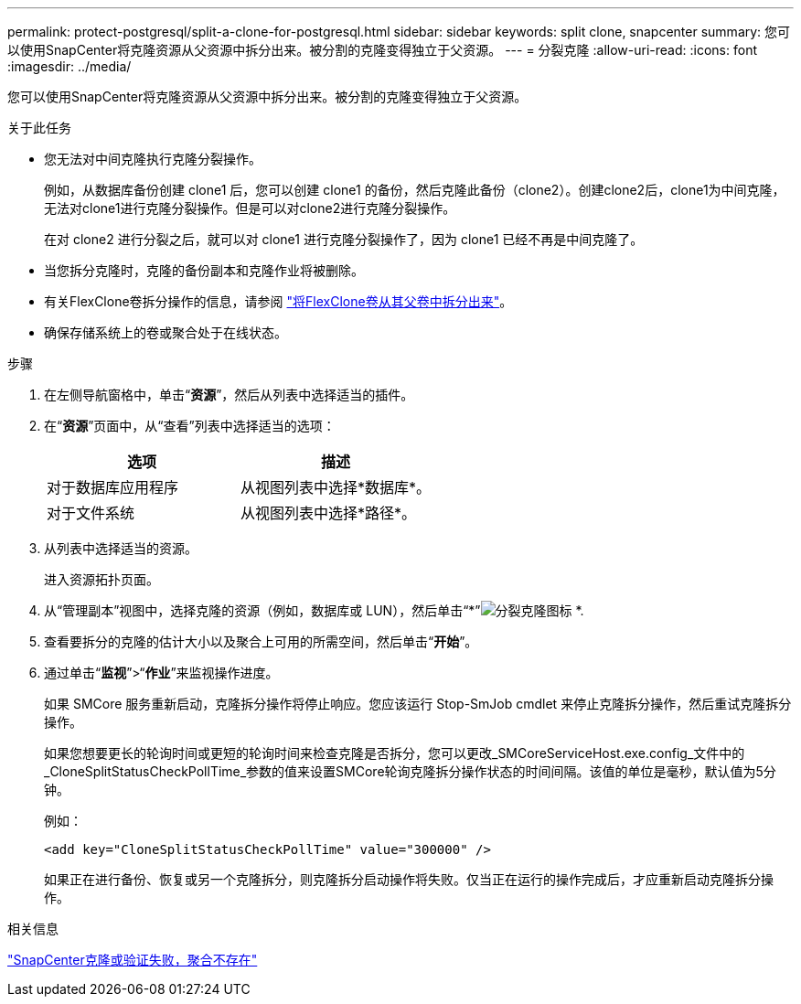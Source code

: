 ---
permalink: protect-postgresql/split-a-clone-for-postgresql.html 
sidebar: sidebar 
keywords: split clone, snapcenter 
summary: 您可以使用SnapCenter将克隆资源从父资源中拆分出来。被分割的克隆变得独立于父资源。 
---
= 分裂克隆
:allow-uri-read: 
:icons: font
:imagesdir: ../media/


[role="lead"]
您可以使用SnapCenter将克隆资源从父资源中拆分出来。被分割的克隆变得独立于父资源。

.关于此任务
* 您无法对中间克隆执行克隆分裂操作。
+
例如，从数据库备份创建 clone1 后，您可以创建 clone1 的备份，然后克隆此备份（clone2）。创建clone2后，clone1为中间克隆，无法对clone1进行克隆分裂操作。但是可以对clone2进行克隆分裂操作。

+
在对 clone2 进行分裂之后，就可以对 clone1 进行克隆分裂操作了，因为 clone1 已经不再是中间克隆了。

* 当您拆分克隆时，克隆的备份副本和克隆作业将被删除。
* 有关FlexClone卷拆分操作的信息，请参阅 https://docs.netapp.com/us-en/ontap/volumes/split-flexclone-from-parent-task.html["将FlexClone卷从其父卷中拆分出来"^]。
* 确保存储系统上的卷或聚合处于在线状态。


.步骤
. 在左侧导航窗格中，单击“*资源*”，然后从列表中选择适当的插件。
. 在“*资源*”页面中，从“查看”列表中选择适当的选项：
+
|===
| 选项 | 描述 


 a| 
对于数据库应用程序
 a| 
从视图列表中选择*数据库*。



 a| 
对于文件系统
 a| 
从视图列表中选择*路径*。

|===
. 从列表中选择适当的资源。
+
进入资源拓扑页面。

. 从“管理副本”视图中，选择克隆的资源（例如，数据库或 LUN），然后单击“*”image:../media/split_clone.gif["分裂克隆图标"] *.
. 查看要拆分的克隆的估计大小以及聚合上可用的所需空间，然后单击“*开始*”。
. 通过单击“*监视*”>“*作业*”来监视操作进度。
+
如果 SMCore 服务重新启动，克隆拆分操作将停止响应。您应该运行 Stop-SmJob cmdlet 来停止克隆拆分操作，然后重试克隆拆分操作。

+
如果您想要更长的轮询时间或更短的轮询时间来检查克隆是否拆分，您可以更改_SMCoreServiceHost.exe.config_文件中的_CloneSplitStatusCheckPollTime_参数的值来设置SMCore轮询克隆拆分操作状态的时间间隔。该值的单位是毫秒，默认值为5分钟。

+
例如：

+
[listing]
----
<add key="CloneSplitStatusCheckPollTime" value="300000" />
----
+
如果正在进行备份、恢复或另一个克隆拆分，则克隆拆分启动操作将失败。仅当正在运行的操作完成后，才应重新启动克隆拆分操作。



.相关信息
https://kb.netapp.com/Advice_and_Troubleshooting/Data_Protection_and_Security/SnapCenter/SnapCenter_clone_or_verfication_fails_with_aggregate_does_not_exist["SnapCenter克隆或验证失败，聚合不存在"]
